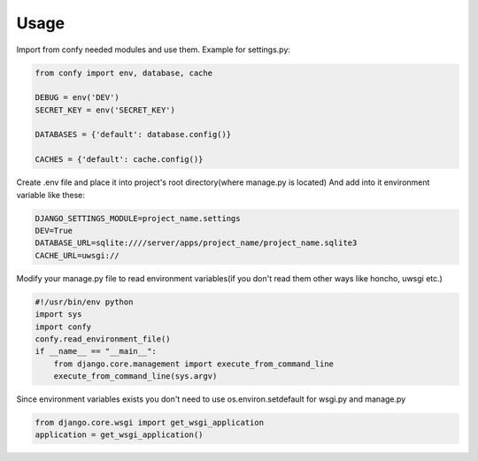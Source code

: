 Usage
~~~~~


Import from confy needed modules and use them.
Example for settings.py:

.. code-block:: py

    from confy import env, database, cache

    DEBUG = env('DEV')
    SECRET_KEY = env('SECRET_KEY')

    DATABASES = {'default': database.config()}

    CACHES = {'default': cache.config()}

    
Create .env file and place it into project's root directory(where manage.py is located)
And add into it environment variable like these:

.. code-block:: sh

    DJANGO_SETTINGS_MODULE=project_name.settings
    DEV=True
    DATABASE_URL=sqlite:////server/apps/project_name/project_name.sqlite3
    CACHE_URL=uwsgi://


Modify your manage.py file to read environment variables(if you don't read them other ways like honcho, uwsgi etc.)

.. code-block:: py

    #!/usr/bin/env python
    import sys
    import confy
    confy.read_environment_file()
    if __name__ == "__main__":
        from django.core.management import execute_from_command_line
        execute_from_command_line(sys.argv)
 

Since environment variables exists you don't need to use os.environ.setdefault for wsgi.py and manage.py

.. code-block:: py

    from django.core.wsgi import get_wsgi_application
    application = get_wsgi_application()
